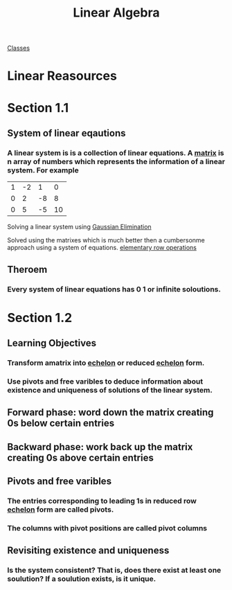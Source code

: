 :PROPERTIES:
:ID:       7f212453-f8f6-4753-9451-796941ad524b
:END:
#+title: Linear Algebra

[[id:a5f60077-5ba8-432c-9ad2-671f77b271d1][Classes]]

* Linear Reasources
* Section 1.1
:PROPERTIES:
:ID:       e3da2360-3280-4399-bf67-41a184c69bd3
:END:
** System of linear eqautions
*** A linear system is is a collection of linear equations.  A [[id:08dce69d-0252-4201-9f50-e864901fd373][matrix]] is n array of numbers which represents the information of a linear system.  For example

| 1 | -2 |  1 |  0  |
| 0 |  2 | -8 |  8  |
| 0 |  5 | -5 | 10 |

Solving a linear system using [[id:ba30bf29-53ba-4a8f-bbe5-4ae1c37c3988][Gaussian Elimination]]

Solved using the matrixes which is much better then a cumbersonme
approach using a system of equations.  [[id:f022aa49-51d5-4c67-952d-13c4c8d2ca2b][elementary row operations]]
** Theroem
:PROPERTIES:
:ID:       9d9f2515-dd73-41a2-8921-402b39dded0e
:END:
*** Every system of linear equations has 0 1 or infinite soloutions.

* Section 1.2
:PROPERTIES:
:ID:       55e2bb5b-8f2c-4222-810d-246aa4f01592
:END:

** Learning Objectives

*** Transform amatrix into [[id:04061155-3cb2-4802-bd96-869fa1904bea][echelon]] or reduced [[id:04061155-3cb2-4802-bd96-869fa1904bea][echelon]] form.

*** Use pivots and free varibles to deduce information about existence and uniqueness of solutions of the linear system.

** Forward phase: word down the matrix creating 0s below certain entries

** Backward phase: work back up the matrix creating 0s above certain entries

** Pivots and free varibles

*** The entries corresponding to leading  1s in reduced row [[id:04061155-3cb2-4802-bd96-869fa1904bea][echelon]] form are called pivots.

*** The columns with pivot positions are called pivot columns

** Revisiting existence and uniqueness

*** Is the system consistent? That is, does there exist at least one soulution? If a soulution exists, is it unique.
